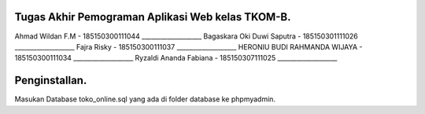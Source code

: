 ###################
Tugas Akhir Pemograman Aplikasi Web kelas TKOM-B.
###################

Ahmad Wildan F.M							- 185150300111044 ___________________
Bagaskara Oki Duwi Saputra		- 185150301111026 ___________________
Fajra Risky										- 185150300111037 ___________________
HERONIU BUDI RAHMANDA WIJAYA	- 185150300111034 ___________________
Ryzaldi Ananda Fabiana				- 185150307111025 ___________________


###################
Penginstallan.
###################

Masukan Database toko_online.sql yang ada di folder database ke phpmyadmin. 
